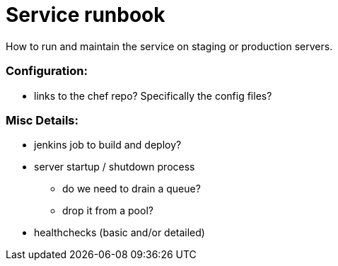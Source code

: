 # Service runbook

How to run and maintain the service on staging or production servers.

### Configuration:

* links to the chef repo? Specifically the config files?

### Misc Details:

* jenkins job to build and deploy?
* server startup / shutdown process
** do we need to drain a queue?
** drop it from a pool?
* healthchecks (basic and/or detailed)
